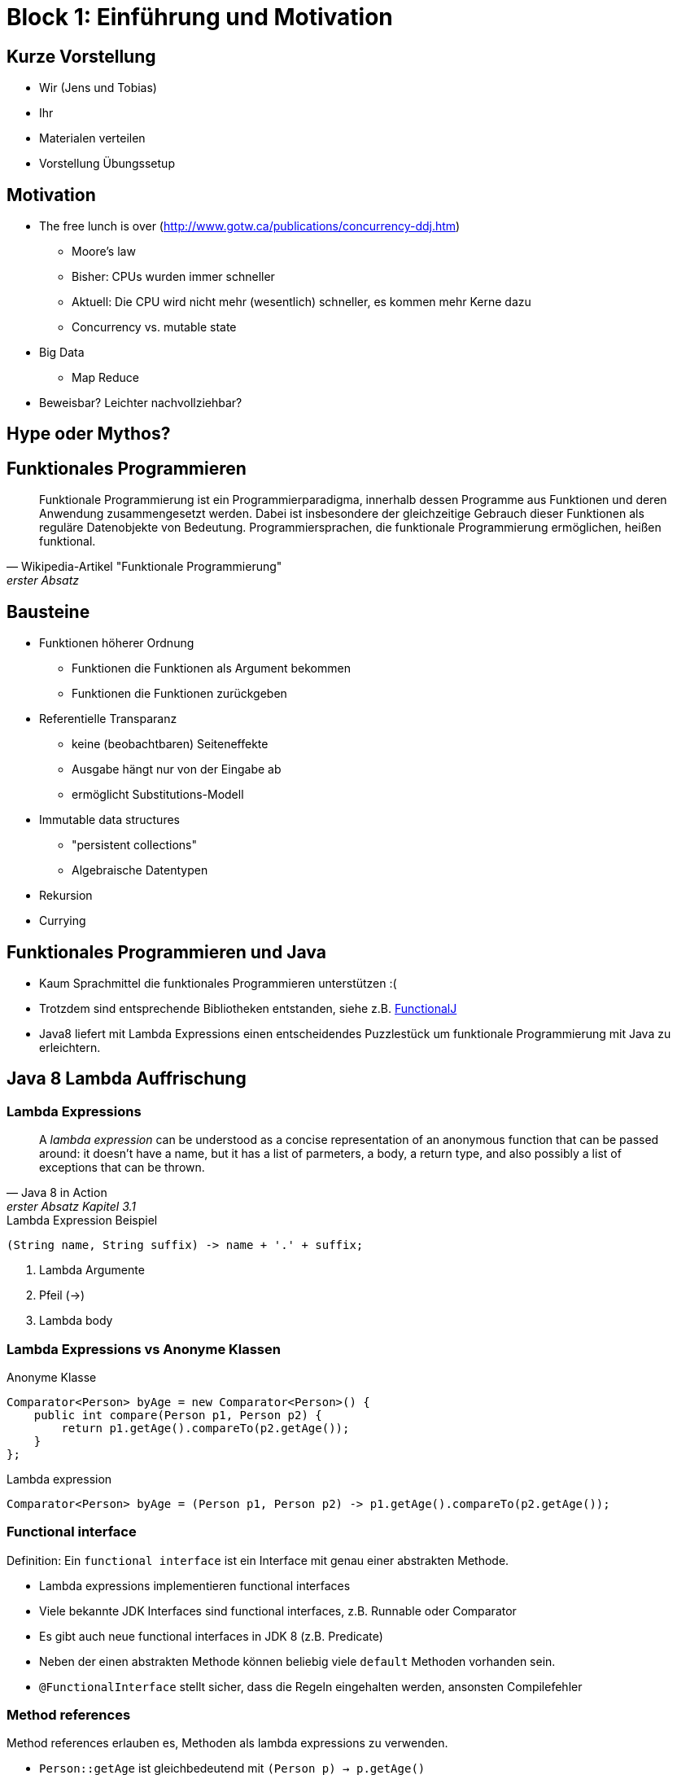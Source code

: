 = Block 1: Einführung und Motivation

== Kurze Vorstellung
 * Wir (Jens und Tobias)
 * Ihr
 * Materialen verteilen
 * Vorstellung Übungssetup

== Motivation

 * The free lunch is over (http://www.gotw.ca/publications/concurrency-ddj.htm)
 ** Moore's law
 ** Bisher: CPUs wurden immer schneller
 ** Aktuell: Die CPU wird nicht mehr (wesentlich) schneller, es kommen mehr Kerne dazu
 ** Concurrency vs. mutable state

 * Big Data
 ** Map Reduce

 * Beweisbar? Leichter nachvollziehbar?

== Hype oder Mythos?


== Funktionales Programmieren

[quote, Wikipedia-Artikel "Funktionale Programmierung", erster Absatz]
Funktionale Programmierung ist ein Programmierparadigma, innerhalb dessen Programme aus Funktionen und deren Anwendung zusammengesetzt werden. Dabei ist insbesondere der gleichzeitige Gebrauch dieser Funktionen als reguläre Datenobjekte von Bedeutung. Programmiersprachen, die funktionale Programmierung ermöglichen, heißen funktional.

== Bausteine

 * Funktionen höherer Ordnung
    ** Funktionen die Funktionen als Argument bekommen
    ** Funktionen die Funktionen zurückgeben

 * Referentielle Transparanz
    ** keine (beobachtbaren) Seiteneffekte
    ** Ausgabe hängt nur von der Eingabe ab
    ** ermöglicht Substitutions-Modell

 * Immutable data structures
    ** "persistent collections"
    ** Algebraische Datentypen

 * Rekursion

 * Currying

== Funktionales Programmieren und Java

* Kaum Sprachmittel die funktionales Programmieren unterstützen :(
* Trotzdem sind entsprechende Bibliotheken entstanden,
siehe z.B. http://functionalj.sourceforge.net/[FunctionalJ]
* Java8 liefert mit Lambda Expressions einen entscheidendes Puzzlestück um funktionale Programmierung mit Java zu erleichtern.

== Java 8 Lambda Auffrischung

=== Lambda Expressions

[quote, Java 8 in Action, erster Absatz Kapitel 3.1]
A _lambda expression_ can be understood as a concise representation of an anonymous
function that can be passed around: it doesn't have a name,
but it has a list of parmeters, a body, a return type, and also possibly a list of
exceptions that can be thrown.


[listing]
[source,java]
.Lambda Expression Beispiel
----
(String name, String suffix) -> name + '.' + suffix;
----

1. Lambda Argumente
2. Pfeil (->)
3. Lambda body

=== Lambda Expressions vs Anonyme Klassen

[listing]
[source, java]
.Anonyme Klasse
----
Comparator<Person> byAge = new Comparator<Person>() {
    public int compare(Person p1, Person p2) {
        return p1.getAge().compareTo(p2.getAge());
    }
};
----

[listing]
[source, java]
.Lambda expression
----
Comparator<Person> byAge = (Person p1, Person p2) -> p1.getAge().compareTo(p2.getAge());
----

=== Functional interface

Definition: Ein `functional interface` ist ein Interface mit genau einer abstrakten Methode.

* Lambda expressions implementieren functional interfaces
* Viele bekannte JDK Interfaces sind functional interfaces, z.B. Runnable oder Comparator
* Es gibt auch neue functional interfaces in JDK 8 (z.B. Predicate)
* Neben der einen abstrakten Methode können beliebig viele `default` Methoden vorhanden sein.
* `@FunctionalInterface` stellt sicher, dass die Regeln eingehalten werden, ansonsten Compilefehler

=== Method references

Method references erlauben es, Methoden als lambda expressions zu verwenden.

* `Person::getAge` ist gleichbedeutend mit `(Person p) -> p.getAge()`
* Konstruktor können mit `new` ausgedrückt werden, z.B. `Person::new` 

== Workshop Szenario: Banking

* Ähnlichkeiten zu tatsächlich existierenden Domänen sind rein zufällig ;)
* leicht verständliche Spieldomäne

=== Klassendiagramm

[plantuml, domainuml, png]
.Sophisticated Banking Domain
....
@startuml
class Address {
    String street
    String city
}

class Person {
    String name
    LocalDate birthdate
    Set addresses
    Optional nationality
}

class Account {
    String accountNumber
    BigDecimal balance
    Person owner
}

class BankingTransaction {
    Account fromAccount
    Account toAccount
    BigDecimal amount
}

Person  --> "*" Address
Account --> Person
BankingTransaction --> Account

hide methods
@enduml
....

=== Testdaten

Über das `Data` Interface stehen für jeden Übungsblock die gleichen Daten aus
gelesen CSV-Dateien bereit.

.Personen und Adressen
[%header,format=csv,separator=;]
|===
Name;Birthdate;Nationality;Street1;City1;Street2;City2;Street3;City3
Alice;2000-01-01;DE;Meisenstr.;Bielefeld;;;;
Bob;1975-03-31;IN;Bahnhofstr.;Nürnberg;Marienstr.;Nürnberg;Meisenstr.;Bielefeld
Carol;1970-01-01;US;Bahnhofstr.;Bielefeld;Kapuzinerstr.;Bamberg;;
Dave;1999-09-09;;Willy-Brandt-Straße;Berlin;;;;
Eve;2002-07-15;;Infinite Loop;Cupertino;;;;
|===

.Accounts
[%header,format=csv,separator=;]
|===
No;Balance;Owner
X333F1;13.37;Alice
K99LM5;-200.50;Bob
MM99X3;900.00;Carol
3PO42Q;614.53;Dave
PPKM3Z;-4529.88;Eve
915T2SQ;2.50;Dave
UU702G;-59.25;Bob
|===

.Transaktionen
[%header,format=csv,separator=;]
|===
From;To;Amount
X333F1;UU702G;33.87
K99LM5;X333F1;2.99
MM99X3;K99LM5;222.14
3PO42Q;MM99X3;8799.23
PPKM3Z;3PO42Q;100.00
915T2SQ;PPKM3Z;30.80
UU702G;915T2SQ;421.33
X333F1;K99LM5;31.81
K99LM5;MM99X3;9.94
MM99X3;3PO42Q;32.09
3PO42Q;PPKM3Z;832.34
PPKM3Z;915T2SQ;14.87
915T2SQ;UU702G;99.99
UU702G;X333F1;42.00
X333F1;K99LM5;38.13
K99LM5;MM99X3;22.65
MM99X3;3PO42Q;82.86
X333F1;PPKM3Z;45.27
K99LM5;915T2SQ;76.53
X333F1;915T2SQ;60.93
|===


== Übungsaufgaben

=== Software verteilen und installieren

* Netzwerk
* IDE
* Workshopprojekt

=== Einsatzbereitschaft sicherstellen

* Gradle-Build (`./gradlew build`)
** Optional: Doku erzeugen (`./gradlew asciidoctor`)
* Projekt in der IDE aufgesetzt
* Tests erfolgreich aus der IDE aufrufen

